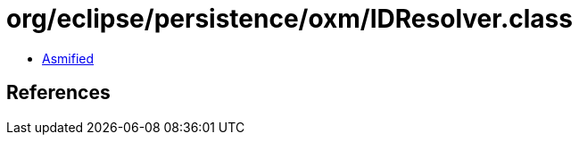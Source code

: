 = org/eclipse/persistence/oxm/IDResolver.class

 - link:IDResolver-asmified.java[Asmified]

== References

